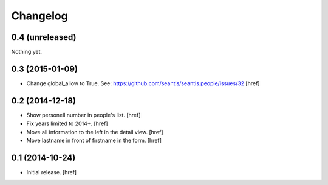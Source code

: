 
Changelog
---------

0.4 (unreleased)
~~~~~~~~~~~~~~~~

Nothing yet.

0.3 (2015-01-09)
~~~~~~~~~~~~~~~~

- Change global_allow to True. See:
  https://github.com/seantis/seantis.people/issues/32
  [href]

0.2 (2014-12-18)
~~~~~~~~~~~~~~~~

- Show personell number in people's list.
  [href]

- Fix years limited to 2014+.
  [href]

- Move all information to the left in the detail view.
  [href]

- Move lastname in front of firstname in the form.
  [href]

0.1 (2014-10-24)
~~~~~~~~~~~~~~~~

- Initial release.
  [href]

